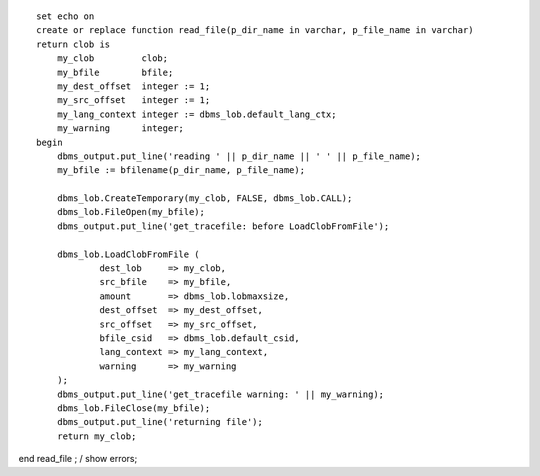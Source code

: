 ::

    set echo on
    create or replace function read_file(p_dir_name in varchar, p_file_name in varchar) 
    return clob is  
        my_clob         clob;
        my_bfile        bfile;
        my_dest_offset  integer := 1;
        my_src_offset   integer := 1;
        my_lang_context integer := dbms_lob.default_lang_ctx;
        my_warning      integer;
    begin
        dbms_output.put_line('reading ' || p_dir_name || ' ' || p_file_name);
        my_bfile := bfilename(p_dir_name, p_file_name);

        dbms_lob.CreateTemporary(my_clob, FALSE, dbms_lob.CALL);
        dbms_lob.FileOpen(my_bfile);
        dbms_output.put_line('get_tracefile: before LoadClobFromFile');

        dbms_lob.LoadClobFromFile (
                dest_lob     => my_clob,
                src_bfile    => my_bfile,
                amount       => dbms_lob.lobmaxsize,
                dest_offset  => my_dest_offset,
                src_offset   => my_src_offset,
                bfile_csid   => dbms_lob.default_csid,
                lang_context => my_lang_context,
                warning      => my_warning
        );
        dbms_output.put_line('get_tracefile warning: ' || my_warning);
        dbms_lob.FileClose(my_bfile);
        dbms_output.put_line('returning file');
        return my_clob;

end read\_file ; / show errors;

